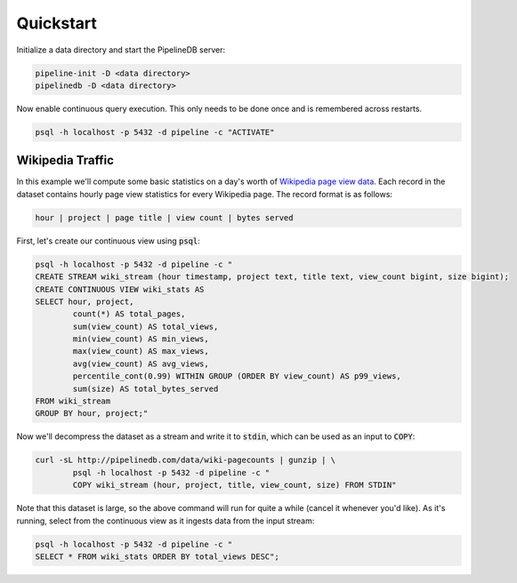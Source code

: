 .. _quickstart:

Quickstart
=======================

Initialize a data directory and start the PipelineDB server:

.. code-block:: bash

	pipeline-init -D <data directory>
	pipelinedb -D <data directory>

Now enable continuous query execution. This only needs to be done once and is remembered across restarts.

.. code-block:: bash

	psql -h localhost -p 5432 -d pipeline -c "ACTIVATE"


Wikipedia Traffic
-----------------

In this example we'll compute some basic statistics on a day's worth of `Wikipedia page view data`_. Each record in the dataset contains hourly page view statistics for every Wikipedia page. The record format is as follows:

.. _Wikipedia page view data: http://dumps.wikimedia.org/other/pagecounts-raw/

.. code-block:: bash

	hour | project | page title | view count | bytes served

First, let's create our continuous view using :code:`psql`:

.. code-block:: bash

	psql -h localhost -p 5432 -d pipeline -c "
	CREATE STREAM wiki_stream (hour timestamp, project text, title text, view_count bigint, size bigint);
	CREATE CONTINUOUS VIEW wiki_stats AS
	SELECT hour, project,
		count(*) AS total_pages,
		sum(view_count) AS total_views,
		min(view_count) AS min_views,
		max(view_count) AS max_views,
		avg(view_count) AS avg_views,
		percentile_cont(0.99) WITHIN GROUP (ORDER BY view_count) AS p99_views,
		sum(size) AS total_bytes_served
	FROM wiki_stream
	GROUP BY hour, project;"

Now we'll decompress the dataset as a stream and write it to :code:`stdin`, which can be used as an input to :code:`COPY`:

.. code-block:: bash

		curl -sL http://pipelinedb.com/data/wiki-pagecounts | gunzip | \
			psql -h localhost -p 5432 -d pipeline -c "
			COPY wiki_stream (hour, project, title, view_count, size) FROM STDIN"

Note that this dataset is large, so the above command will run for quite a while (cancel it whenever you'd like). As it's running, select from the continuous view as it ingests data from the input stream:

.. code-block:: bash

	psql -h localhost -p 5432 -d pipeline -c "
	SELECT * FROM wiki_stats ORDER BY total_views DESC";
